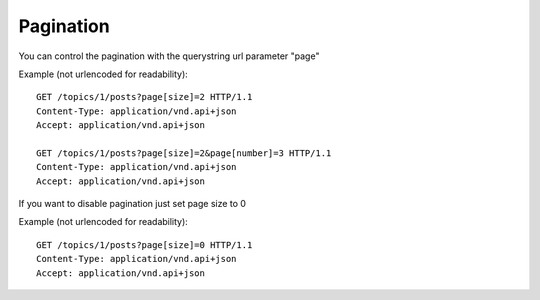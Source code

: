 Pagination
==========

You can control the pagination with the querystring url parameter "page"

Example (not urlencoded for readability)::

    GET /topics/1/posts?page[size]=2 HTTP/1.1
    Content-Type: application/vnd.api+json
    Accept: application/vnd.api+json

    GET /topics/1/posts?page[size]=2&page[number]=3 HTTP/1.1
    Content-Type: application/vnd.api+json
    Accept: application/vnd.api+json

If you want to disable pagination just set page size to 0

Example (not urlencoded for readability)::

    GET /topics/1/posts?page[size]=0 HTTP/1.1
    Content-Type: application/vnd.api+json
    Accept: application/vnd.api+json
